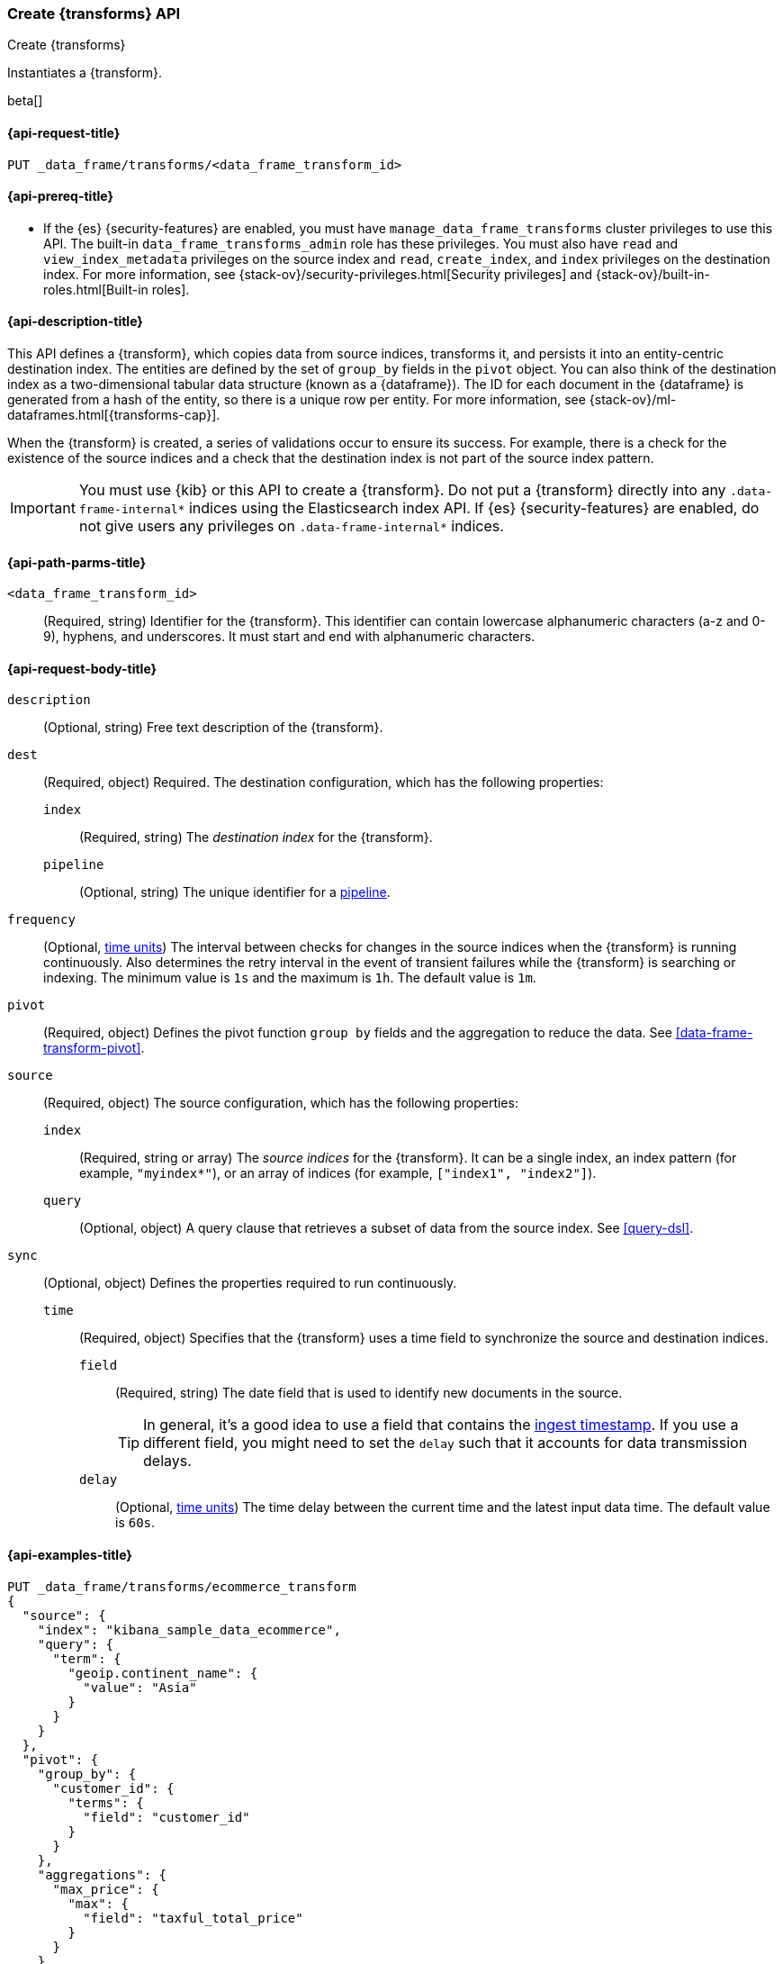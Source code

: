 [role="xpack"]
[testenv="basic"]
[[put-data-frame-transform]]
=== Create {transforms} API

[subs="attributes"]
++++
<titleabbrev>Create {transforms}</titleabbrev>
++++

Instantiates a {transform}.

beta[]

[[put-data-frame-transform-request]]
==== {api-request-title}

`PUT _data_frame/transforms/<data_frame_transform_id>`

[[put-data-frame-transform-prereqs]]
==== {api-prereq-title}

* If the {es} {security-features} are enabled, you must have
`manage_data_frame_transforms` cluster privileges to use this API. The built-in
`data_frame_transforms_admin` role has these privileges. You must also
have `read` and `view_index_metadata` privileges on the source index and `read`,
`create_index`, and `index` privileges on the destination index. For more
information, see {stack-ov}/security-privileges.html[Security privileges] and
{stack-ov}/built-in-roles.html[Built-in roles].

[[put-data-frame-transform-desc]]
==== {api-description-title}

This API defines a {transform}, which copies data from source indices,
transforms it, and persists it into an entity-centric destination index. The
entities are defined by the set of `group_by` fields in the `pivot` object. You
can also think of the destination index as a two-dimensional tabular data
structure (known as a {dataframe}). The ID for each document in the
{dataframe} is generated from a hash of the entity, so there is a unique row
per entity. For more information, see
{stack-ov}/ml-dataframes.html[{transforms-cap}].

When the {transform} is created, a series of validations occur to
ensure its success. For example, there is a check for the existence of the
source indices and a check that the destination index is not part of the source
index pattern.

IMPORTANT:  You must use {kib} or this API to create a {transform}.
            Do not put a {transform} directly into any
            `.data-frame-internal*` indices using the Elasticsearch index API.
            If {es} {security-features} are enabled, do not give users any
            privileges on `.data-frame-internal*` indices.

[[put-data-frame-transform-path-parms]]
==== {api-path-parms-title}

`<data_frame_transform_id>`::
  (Required, string) Identifier for the {transform}. This identifier
  can contain lowercase alphanumeric characters (a-z and 0-9), hyphens, and
  underscores. It must start and end with alphanumeric characters.

[[put-data-frame-transform-request-body]]
==== {api-request-body-title}

`description`::
  (Optional, string) Free text description of the {transform}.

`dest`::
  (Required, object) Required. The destination configuration, which has the
  following properties:
  
  `index`:::
    (Required, string) The _destination index_ for the {transform}.

  `pipeline`:::
    (Optional, string) The unique identifier for a <<pipeline,pipeline>>.

`frequency`::
  (Optional, <<time-units, time units>>) The interval between checks for changes in the source
  indices when the {transform} is running continuously. Also determines
  the retry interval in the event of transient failures while the {transform} is
  searching or indexing. The minimum value is `1s` and the maximum is `1h`. The
  default value is `1m`.

`pivot`::
  (Required, object) Defines the pivot function `group by` fields and the aggregation to
  reduce the data. See <<data-frame-transform-pivot>>.

`source`::
  (Required, object) The source configuration, which has the following
  properties:
  
  `index`:::
    (Required, string or array) The _source indices_ for the
    {transform}. It can be a single index, an index pattern (for
    example, `"myindex*"`), or an array of indices (for example,
    `["index1", "index2"]`).
    
    `query`:::
      (Optional, object) A query clause that retrieves a subset of data from the
      source index. See <<query-dsl>>.
  
`sync`::
  (Optional, object) Defines the properties required to run continuously.
  `time`:::
    (Required, object) Specifies that the {transform} uses a time
    field to synchronize the source and destination indices.
    `field`::::
      (Required, string) The date field that is used to identify new documents
      in the source.
+
--
TIP: In general, it’s a good idea to use a field that contains the
<<accessing-ingest-metadata,ingest timestamp>>. If you use a different field,
you might need to set the `delay` such that it accounts for data transmission
delays.

--
    `delay`::::
      (Optional, <<time-units, time units>>) The time delay between the current time and the
      latest input data time. The default value is `60s`.

[[put-data-frame-transform-example]]
==== {api-examples-title}

[source,console]
--------------------------------------------------
PUT _data_frame/transforms/ecommerce_transform
{
  "source": {
    "index": "kibana_sample_data_ecommerce",
    "query": {
      "term": {
        "geoip.continent_name": {
          "value": "Asia"
        }
      }
    }
  },
  "pivot": {
    "group_by": {
      "customer_id": {
        "terms": {
          "field": "customer_id"
        }
      }
    },
    "aggregations": {
      "max_price": {
        "max": {
          "field": "taxful_total_price"
        }
      }
    }
  },
  "description": "Maximum priced ecommerce data by customer_id in Asia",
  "dest": {
    "index": "kibana_sample_data_ecommerce_transform",
    "pipeline": "add_timestamp_pipeline"
  },
  "frequency": "5m",
  "sync": {
    "time": {
      "field": "order_date",
      "delay": "60s"
    }
  }
}
--------------------------------------------------
// TEST[setup:kibana_sample_data_ecommerce]

When the {transform} is created, you receive the following results:

[source,console-result]
----
{
  "acknowledged" : true
}
----
